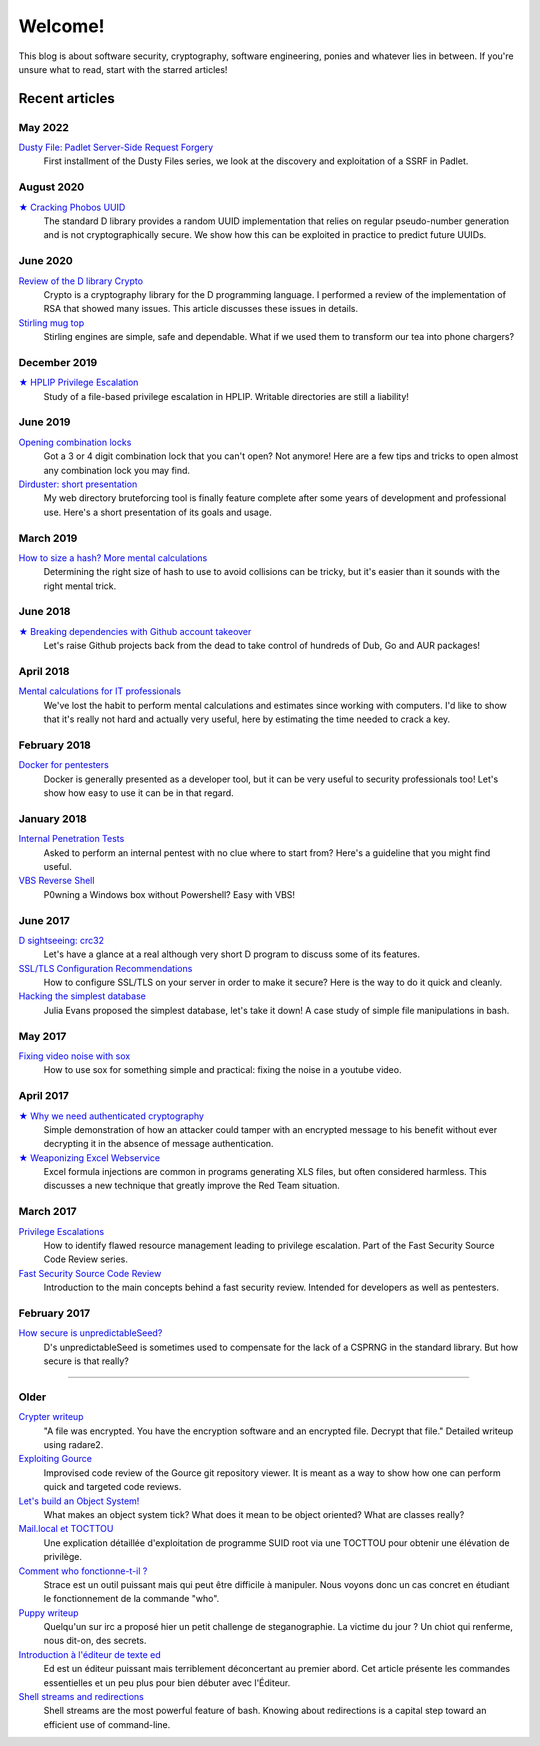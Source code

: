 ========
Welcome!
========

This blog is about software security, cryptography, software engineering,
ponies and whatever lies in between. If you're unsure what to read, start
with the starred articles!

Recent articles
===============

May 2022
--------

`Dusty File: Padlet Server-Side Request Forgery <article/df_padlet_ssrf.html>`_
    First installment of the Dusty Files series, we look at the discovery and
    exploitation of a SSRF in Padlet.

August 2020
-----------

`★ Cracking Phobos UUID <article/cracking_phobos_uuid.html>`_
    The standard D library provides a random UUID implementation that relies
    on regular pseudo-number generation and is not cryptographically secure.
    We show how this can be exploited in practice to predict future UUIDs.

June 2020
---------

`Review of the D library Crypto <article/review_crypto_d.html>`_
    Crypto is a cryptography library for the D programming language. I
    performed a review of the implementation of RSA that showed many issues.
    This article discusses these issues in details.

`Stirling mug top <article/stirling_mug_top.html>`_
    Stirling engines are simple, safe and dependable. What if we used them to
    transform our tea into phone chargers?

December 2019
-------------

`★ HPLIP Privilege Escalation <article/hplip_privesc.html>`_
    Study of a file-based privilege escalation in HPLIP. Writable directories
    are still a liability!

June 2019
---------

`Opening combination locks <article/opening_combination_locks.html>`_
    Got a 3 or 4 digit combination lock that you can't open? Not anymore!
    Here are a few tips and tricks to open almost any combination lock you
    may find.

`Dirduster: short presentation <article/dirduster_presentation.html>`_
    My web directory bruteforcing tool is finally feature complete after some
    years of development and professional use. Here's a short presentation of
    its goals and usage.

March 2019
----------

`How to size a hash? More mental calculations <article/size_hash.html>`_
   Determining the right size of hash to use to avoid collisions can be
   tricky, but it's easier than it sounds with the right mental trick.

June 2018
---------

`★ Breaking dependencies with Github account takeover <article/github_account_takeover.html>`_
    Let's raise Github projects back from the dead to take control of
    hundreds of Dub, Go and AUR packages!

April 2018
----------

`Mental calculations for IT professionals <article/mental_calculations.html>`_
    We've lost the habit to perform mental calculations and estimates since
    working with computers. I'd like to show that it's really not hard and
    actually very useful, here by estimating the time needed to crack a key.

February 2018
-------------

`Docker for pentesters <article/docker_pentesters.html>`_
    Docker is generally presented as a developer tool, but it can be very
    useful to security professionals too! Let's show how easy to use it can
    be in that regard.

January 2018
------------

`Internal Penetration Tests <article/internal_penetration_tests.html>`_
    Asked to perform an internal pentest with no clue where to start from?
    Here's a guideline that you might find useful.

`VBS Reverse Shell <article/vbs_reverse_shell.html>`_
    P0wning a Windows box without Powershell? Easy with VBS!

June 2017
---------

`D sightseeing: crc32 <article/d_sightseeing_crc32.html>`_
    Let's have a glance at a real although very short D program to discuss
    some of its features.

`SSL/TLS Configuration Recommendations <article/ssl_tls_recommendations.html>`_
    How to configure SSL/TLS on your server in order to make it secure? Here
    is the way to do it quick and cleanly.

`Hacking the simplest database <article/hacking_simplest_database.html>`_
    Julia Evans proposed the simplest database, let's take it down! A case
    study of simple file manipulations in bash.

May 2017
--------

`Fixing video noise with sox <article/fix_video_noise_sox.html>`_
    How to use sox for something simple and practical: fixing the noise in a
    youtube video.

April 2017
----------

`★ Why we need authenticated cryptography <article/demo_bank.html>`_
    Simple demonstration of how an attacker could tamper with an encrypted
    message to his benefit without ever decrypting it in the absence of
    message authentication.

`★ Weaponizing Excel Webservice <article/excel_webservice.html>`_
    Excel formula injections are common in programs generating XLS files, but
    often considered harmless. This discusses a new technique that greatly
    improve the Red Team situation.

March 2017
----------

`Privilege Escalations <article/scr_privesc.html>`_
    How to identify flawed resource management leading to privilege
    escalation. Part of the Fast Security Source Code Review series.

`Fast Security Source Code Review <article/source_code_review.html>`_
    Introduction to the main concepts behind a fast security review.
    Intended for developers as well as pentesters.

February 2017
-------------

`How secure is unpredictableSeed? <article/unpredictableSeed.html>`_
    D's unpredictableSeed is sometimes used to compensate for the lack of a
    CSPRNG in the standard library. But how secure is that really?

________________________________________________________________________________

Older
-----

`Crypter writeup <article/crypter_writeup.html>`_
    "A file was encrypted. You have the encryption software and an encrypted
    file. Decrypt that file." Detailed writeup using radare2.

`Exploiting Gource <article/exploiting_gource.html>`_
    Improvised code review of the Gource git repository viewer. It is meant
    as a way to show how one can perform quick and targeted code reviews.

`Let's build an Object System! <article/object_system.html>`_
    What makes an object system tick? What does it mean to be object
    oriented? What are classes really?

`Mail.local et TOCTTOU <article/mail_local_tocttou.html>`_
    Une explication détaillée d'exploitation de programme SUID root via une
    TOCTTOU pour obtenir une élévation de privilège.

`Comment who fonctionne-t-il ? <article/strace_who.html>`_
    Strace est un outil puissant mais qui peut être difficile à manipuler.
    Nous voyons donc un cas concret en étudiant le fonctionnement de la
    commande "who".

`Puppy writeup <article/puppy_writeup.html>`_
    Quelqu'un sur irc a proposé hier un petit challenge de steganographie. La
    victime du jour ? Un chiot qui renferme, nous dit-on, des secrets.

`Introduction à l'éditeur de texte ed <article/introduction_ed.html>`_
    Ed est un éditeur puissant mais terriblement déconcertant au premier
    abord. Cet article présente les commandes essentielles et un peu plus
    pour bien débuter avec l'Éditeur.

`Shell streams and redirections <article/shell_streams_and_redirections.html>`_
    Shell streams are the most powerful feature of bash. Knowing about
    redirections is a capital step toward an efficient use of command-line.

